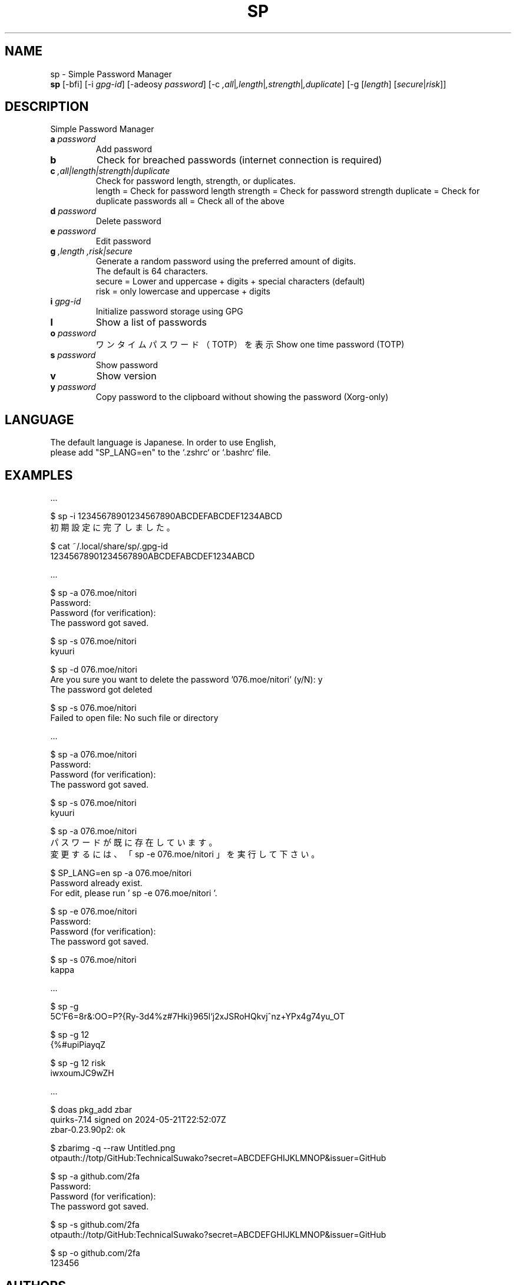 .TH SP 1 VERSION
.SH NAME
sp - Simple Password Manager
.br
.B sp
[-bfi] [-i \fI\,gpg-id\fR] [-adeosy \fI\,password\fR] [-c \fI,all\fR|\fI,length\fR|\fI,strength\fR|\fI,duplicate\fR] [-g [\fI\,length\fR] [\fI\,secure\fR|\fI\,risk\fR]]
.SH DESCRIPTION
.PP
Simple Password Manager
.TP
\fB\,a\fR \fI\,password\fR
Add password
.TP
\fB\,b\fR
Check for breached passwords (internet connection is required)
.TP
\fB\,c\fR \fI,all|length|strength|duplicate\fR
Check for password length, strength, or duplicates.
.br
length = Check for password length
strength = Check for password strength
duplicate = Check for duplicate passwords
all = Check all of the above
.TP
\fB\,d\fR \fI\,password\fR
Delete password
.TP
\fB\,e\fR \fI\,password\fR
Edit password
.TP
\fB\,g\fR \fI,length\fR \fI,risk|secure\fR
Generate a random password using the preferred amount of digits.
.br
The default is 64 characters.
.br
secure = Lower and uppercase + digits + special characters (default)
.br
risk = only lowercase and uppercase + digits
.TP
\fB\,i\fR \fI\,gpg-id\fR
Initialize password storage using GPG
.TP
\fB\,l\fR
Show a list of passwords
.TP
\fB\,o\fR \fI\,password\fR
ワンタイムパスワード（TOTP）を表示
Show one time password (TOTP)
.TP
\fB\,s\fR \fI\,password\fR
Show password
.TP
\fB\,v\fR
Show version
.TP
\fB\,y\fR \fI\,password\fR
Copy password to the clipboard without showing the password (Xorg-only)
.SH LANGUAGE
The default language is Japanese. In order to use English,
.br
please add "SP_LANG=en" to the `.zshrc` or `.bashrc` file.
.SH EXAMPLES
\&...

$ sp -i 12345678901234567890ABCDEFABCDEF1234ABCD
.br
初期設定に完了しました。

$ cat ~/.local/share/sp/.gpg-id
.br
12345678901234567890ABCDEFABCDEF1234ABCD
.ED

\&...

$ sp -a 076.moe/nitori
.br
Password:
.br
Password (for verification):
.br
The password got saved.

$ sp -s 076.moe/nitori
.br
kyuuri

$ sp -d 076.moe/nitori
.br
Are you sure you want to delete the password '076.moe/nitori' (y/N): y
.br
The password got deleted
.br

$ sp -s 076.moe/nitori
.br
Failed to open file: No such file or directory
.ED

\&...

$ sp -a 076.moe/nitori
.br
Password:
.br
Password (for verification):
.br
The password got saved.

$ sp -s 076.moe/nitori
.br
kyuuri

$ sp -a 076.moe/nitori
.br
パスワードが既に存在しています。
.br
変更するには、「 sp -e 076.moe/nitori 」を実行して下さい。

$ SP_LANG=en sp -a 076.moe/nitori
.br
Password already exist.
.br
For edit, please run ' sp -e 076.moe/nitori '.

$ sp -e 076.moe/nitori
.br
Password:
.br
Password (for verification):
.br
The password got saved.

$ sp -s 076.moe/nitori
.br
kappa
.ED

\&...

$ sp -g
.br
\5C'F6=8r&:OO=P?{Ry-3d4%z#7Hki}965l`j2xJSRoHQkvj^nz+YPx4g74yu_OT

$ sp -g 12
.br
{%#upiPiayqZ

$ sp -g 12 risk
.br
iwxoumJC9wZH
.ED

\&...

$ doas pkg_add zbar
.br
quirks-7.14 signed on 2024-05-21T22:52:07Z
.br
zbar-0.23.90p2: ok

$ zbarimg -q --raw Untitled.png
.br
otpauth://totp/GitHub:TechnicalSuwako?secret=ABCDEFGHIJKLMNOP&issuer=GitHub

$ sp -a github.com/2fa
.br
Password:
.br
Password (for verification):
.br
The password got saved.

$ sp -s github.com/2fa
.br
otpauth://totp/GitHub:TechnicalSuwako?secret=ABCDEFGHIJKLMNOP&issuer=GitHub

$ sp -o github.com/2fa
.br
123456
.Ed
.SH AUTHORS
.PP
Technical Suwako (developer)
Remilia Scarlet (English translation)

